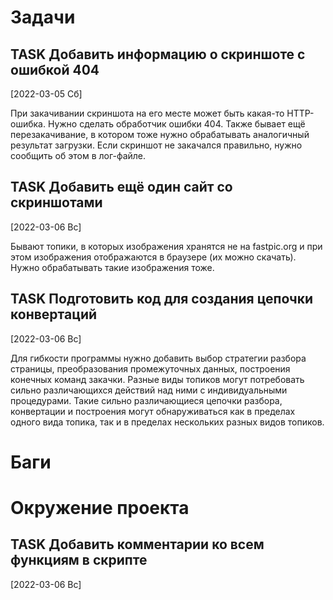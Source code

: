 #+STARTUP: content logdone hideblocks
#+TODO: TASK(t!) | DONE(d) CANCEL(c)
#+TODO: BUG(b!) | FIXED(f) REJECT(r)
#+PRIORITIES: A F C
#+TAGS: current(c) testing(t)
#+CONSTANTS: last_issue_id=4

* Задачи
  :PROPERTIES:
  :COLUMNS:  %3issue_id(ID) %4issue_type(TYPE) %TODO %40ITEM %SCHEDULED %DEADLINE %1PRIORITY
  :ARCHIVE:  tasks_archive.org::* Архив задач
  :END:

** TASK Добавить информацию о скриншоте с ошибкой 404
   :PROPERTIES:
   :issue_id: 1
   :issue_type: task
   :END:

   [2022-03-05 Сб]

   При закачивании скриншота на его месте может быть какая-то
   HTTP-ошибка. Нужно сделать обработчик ошибки 404. Также бывает ещё
   перезакачивание, в котором тоже нужно обрабатывать аналогичный
   результат загрузки. Если скриншот не закачался правильно, нужно
   сообщить об этом в лог-файле.

** TASK Добавить ещё один сайт со скриншотами
   :PROPERTIES:
   :issue_id: 2
   :issue_type: task
   :END:

   [2022-03-06 Вс]

   Бывают топики, в которых изображения хранятся не на fastpic.org и
   при этом изображения отображаются в браузере (их можно
   скачать). Нужно обрабатывать такие изображения тоже.

** TASK Подготовить код для создания цепочки конвертаций
   :PROPERTIES:
   :issue_id: 4
   :issue_type: task
   :END:

   [2022-03-06 Вс]

   Для гибкости программы нужно добавить выбор стратегии разбора
   страницы, преобразования промежуточных данных, построения конечных
   команд закачки. Разные виды топиков могут потребовать сильно
   различающихся действий над ними с индивидуальными
   процедурами. Такие сильно различающиеся цепочки разбора,
   конвертации и построения могут обнаруживаться как в пределах одного
   вида топика, так и в пределах нескольких разных видов топиков.


* Баги
  :PROPERTIES:
  :COLUMNS:  %3issue_id(ID) %4issue_type(TYPE) %TODO %40ITEM %SCHEDULED %DEADLINE %1PRIORITY
  :ARCHIVE:  tasks_archive.org::* Архив багов
  :END:


* Окружение проекта
  :PROPERTIES:
  :COLUMNS:  %3issue_id(ID) %4issue_type(TYPE) %TODO %40ITEM %SCHEDULED %DEADLINE %1PRIORITY
  :ARCHIVE:  tasks_archive.org::* Архив окружения
  :END:

** TASK Добавить комментарии ко всем функциям в скрипте
   :PROPERTIES:
   :issue_id: 3
   :issue_type: task
   :END:

   [2022-03-06 Вс]

